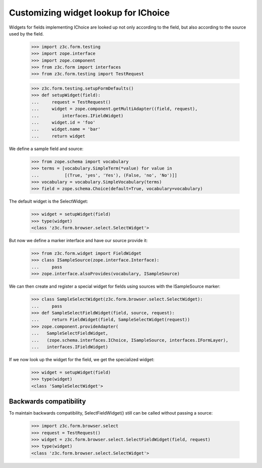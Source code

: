 Customizing widget lookup for IChoice
-------------------------------------

Widgets for fields implementing IChoice are looked up not only according to the
field, but also according to the source used by the field.

  >>> import z3c.form.testing
  >>> import zope.interface
  >>> import zope.component
  >>> from z3c.form import interfaces
  >>> from z3c.form.testing import TestRequest

  >>> z3c.form.testing.setupFormDefaults()
  >>> def setupWidget(field):
  ...     request = TestRequest()
  ...     widget = zope.component.getMultiAdapter((field, request),
  ...         interfaces.IFieldWidget)
  ...     widget.id = 'foo'
  ...     widget.name = 'bar'
  ...     return widget

We define a sample field and source:

  >>> from zope.schema import vocabulary
  >>> terms = [vocabulary.SimpleTerm(*value) for value in
  ...          [(True, 'yes', 'Yes'), (False, 'no', 'No')]]
  >>> vocabulary = vocabulary.SimpleVocabulary(terms)
  >>> field = zope.schema.Choice(default=True, vocabulary=vocabulary)

The default widget is the SelectWidget:

  >>> widget = setupWidget(field)
  >>> type(widget)
  <class 'z3c.form.browser.select.SelectWidget'>

But now we define a marker interface and have our source provide it:

  >>> from z3c.form.widget import FieldWidget
  >>> class ISampleSource(zope.interface.Interface):
  ...     pass
  >>> zope.interface.alsoProvides(vocabulary, ISampleSource)

We can then create and register a special widget for fields using sources with
the ISampleSource marker:

  >>> class SampleSelectWidget(z3c.form.browser.select.SelectWidget):
  ...     pass
  >>> def SampleSelectFieldWidget(field, source, request):
  ...     return FieldWidget(field, SampleSelectWidget(request))
  >>> zope.component.provideAdapter(
  ...   SampleSelectFieldWidget,
  ...   (zope.schema.interfaces.IChoice, ISampleSource, interfaces.IFormLayer),
  ...   interfaces.IFieldWidget)

If we now look up the widget for the field, we get the specialized widget:

  >>> widget = setupWidget(field)
  >>> type(widget)
  <class 'SampleSelectWidget'>

Backwards compatibility
#######################

To maintain backwards compatibility, SelectFieldWidget() still can be called
without passing a source:

  >>> import z3c.form.browser.select
  >>> request = TestRequest()
  >>> widget = z3c.form.browser.select.SelectFieldWidget(field, request)
  >>> type(widget)
  <class 'z3c.form.browser.select.SelectWidget'>
